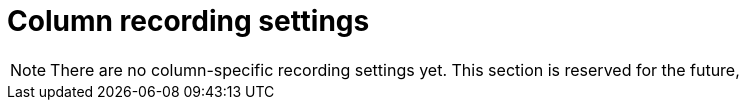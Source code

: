 = Column recording settings

NOTE: There are no column-specific recording settings yet. This section is reserved for the future,